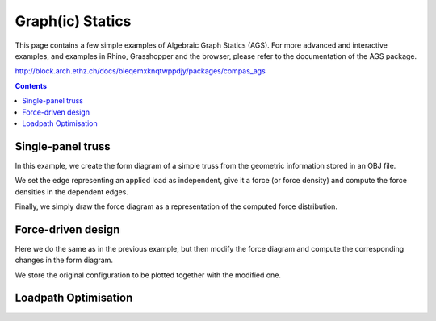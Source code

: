 .. _algebraic-graph-statics:

********************************************************************************
Graph(ic) Statics
********************************************************************************

This page contains a few simple examples of Algebraic Graph Statics (AGS).
For more advanced and interactive examples, and examples in Rhino, Grasshopper
and the browser, please refer to the documentation of the AGS package.

http://block.arch.ethz.ch/docs/bleqemxknqtwppdjy/packages/compas_ags


.. add scale to drawings
.. interaction?
.. slider?
.. rename obj file
.. for examples in Rhino/Browser, refer to docs of compas_ags
.. all leaves are external loads => draw as such


.. contents::


Single-panel truss
==================

In this example, we create the form diagram of a simple truss from the
geometric information stored in an OBJ file.

We set the edge representing an applied load as independent, give it a force
(or force density) and compute the force densities in the dependent edges.

Finally, we simply draw the force diagram as a representation of the computed
force distribution.


.. plot::
    :include-source:

    import compas_ags

    from compas_ags.diagrams import FormDiagram
    from compas_ags.diagrams import ForceDiagram

    from compas_ags.viewers.viewer import Viewer

    import compas_ags.algorithms as gs

    # make form diagram from obj
    # make force diagram from form

    form = FormDiagram.from_obj(compas_ags.get_data('paper/gs_form_force.obj'))
    force = ForceDiagram.from_formdiagram(form)

    # set the magnitude of the applied load

    form.set_edge_force_by_index(0, -10.0)

    # update form and force diagram

    gs.update_forcedensity(form)
    gs.update_forcediagram(force, form)

    # display results

    viewer = Viewer(form, force, delay_setup=False)

    viewer.draw_form()
    viewer.draw_force()

    viewer.show()


Force-driven design
===================

Here we do the same as in the previous example, but then modify the force
diagram and compute the corresponding changes in the form diagram.

We store the original configuration to be plotted together with the modified one.


.. plot::
    :include-source:

    import compas_ags

    from compas_ags.diagrams import FormDiagram
    from compas_ags.diagrams import ForceDiagram

    from compas_ags.viewers.viewer import Viewer

    import compas_ags.algorithms as gs

    # make form diagram from obj
    # make force diagram from form

    form = FormDiagram.from_obj(compas_ags.get_data('paper/gs_form_force.obj'))
    force = ForceDiagram.from_formdiagram(form)

    # set the fixed points

    form.set_fixed([4, 5])
    force.set_fixed([2])

    # set the magnitude of the applied load

    form.set_edge_force_by_index(0, -10.0)

    # update the diagrams

    gs.update_forcedensity(form)
    gs.update_forcediagram(force, form)

    # store lines representing the current state of equilibrium

    form_lines = []
    for u, v in form.edges_iter():
        form_lines.append({
            'start': form.vertex_coordinates(u, 'xy'),
            'end'  : form.vertex_coordinates(v, 'xy'),
            'width': 2.0,
            'color': '#999999'
        })

    force_lines = []
    for u, v in force.edges_iter():
        force_lines.append({
            'start': force.vertex_coordinates(u, 'xy'),
            'end'  : force.vertex_coordinates(v, 'xy'),
            'width': 2.0,
            'color': '#999999'
        })

    # modify the geometry of the force diagram

    force.vertex[1]['x'] -= 5.0

    # update the formdiagram

    gs.update_formdiagram(form, force, kmax=100)

    # display the orginal configuration
    # and the configuration after modifying the force diagram

    viewer = Viewer(form, force, delay_setup=False)

    viewer.draw_form(lines=form_lines, forces_on=False)
    viewer.draw_force(lines=force_lines)

    viewer.show()


Loadpath Optimisation
=====================

.. plot::
    :include-source:

    import json

    import compas_ags

    from compas_ags.diagrams.formdiagram import FormDiagram
    from compas_ags.diagrams.forcediagram import ForceDiagram

    from compas_ags.viewers.viewer import Viewer

    import compas_ags.algorithms as gs


    with open(compas_ags.get_data('form_lpopt.json'), 'rb') as fp:
        data = json.load(fp)


    form = FormDiagram.from_data(data['form'])
    form.identify_fixed()

    force = ForceDiagram.from_formdiagram(form)

    gs.update_forcediagram(force, form)

    force.vertex[1]['is_param'] = True
    force.vertex[2]['is_param'] = True
    force.vertex[3]['is_param'] = True
    force.vertex[4]['is_param'] = True
    force.vertex[5]['is_param'] = True
    force.vertex[6]['is_param'] = True

    form.vertex[0]['is_fixed'] = True
    form.vertex[1]['is_fixed'] = True
    form.vertex[2]['is_fixed'] = True
    form.vertex[3]['is_fixed'] = True
    form.vertex[4]['is_fixed'] = True
    form.vertex[5]['is_fixed'] = True
    form.vertex[6]['is_fixed'] = True

    form_lines = []
    for u, v in form.edges_iter():
        form_lines.append({
            'start': form.vertex_coordinates(u, 'xy'),
            'end'  : form.vertex_coordinates(v, 'xy'),
            'width': 2.0,
            'color': '#999999'
        })

    force_lines = []
    for u, v in force.edges_iter():
        force_lines.append({
            'start': force.vertex_coordinates(u, 'xy'),
            'end'  : force.vertex_coordinates(v, 'xy'),
            'width': 2.0,
            'color': '#999999'
        })

    gs.optimise_loadpath(form, force)

    viewer = Viewer(form, force, delay_setup=False)

    viewer.draw_form(forcescale=5, lines=form_lines)
    viewer.draw_force(vertexlabel={key: key for key in force}, lines=force_lines)

    viewer.show()
